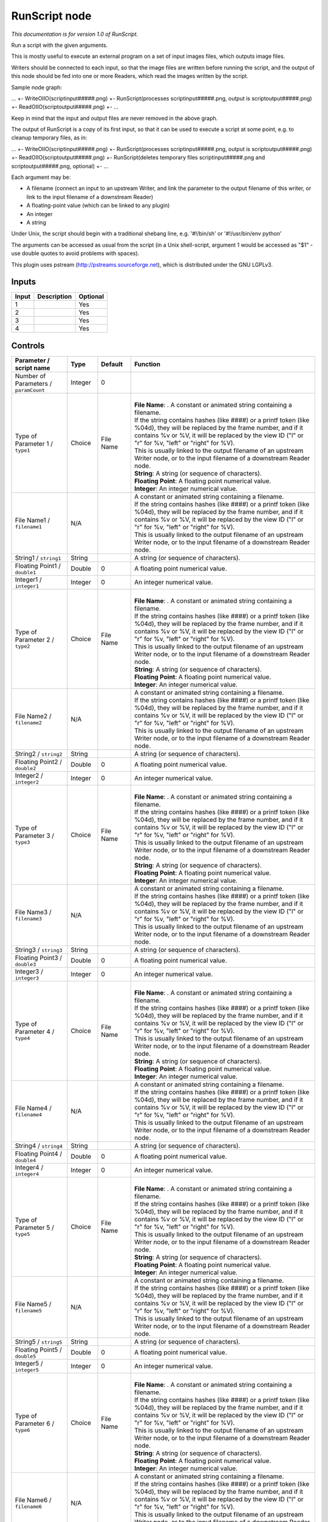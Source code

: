 .. _fr.inria.openfx.RunScript:

RunScript node
==============

|pluginIcon| 

*This documentation is for version 1.0 of RunScript.*

Run a script with the given arguments.

This is mostly useful to execute an external program on a set of input images files, which outputs image files.

Writers should be connected to each input, so that the image files are written before running the script, and the output of this node should be fed into one or more Readers, which read the images written by the script.

Sample node graph:

... +- WriteOIIO(scriptinput#####.png) +- RunScript(processes scriptinput#####.png, output is scriptoutput#####.png) +- ReadOIIO(scriptoutput#####.png) +- ...

Keep in mind that the input and output files are never removed in the above graph.

The output of RunScript is a copy of its first input, so that it can be used to execute a script at some point, e.g. to cleanup temporary files, as in:

... +- WriteOIIO(scriptinput#####.png) +- RunScript(processes scriptinput#####.png, output is scriptoutput#####.png) +- ReadOIIO(scriptoutput#####.png) +- RunScript(deletes temporary files scriptinput#####.png and scriptoutput#####.png, optional) +- ...

Each argument may be:

- A filename (connect an input to an upstream Writer, and link the parameter to the output filename of this writer, or link to the input filename of a downstream Reader)

- A floating-point value (which can be linked to any plugin)

- An integer

- A string

Under Unix, the script should begin with a traditional shebang line, e.g. '#!/bin/sh' or '#!/usr/bin/env python'

The arguments can be accessed as usual from the script (in a Unix shell-script, argument 1 would be accessed as "$1" - use double quotes to avoid problems with spaces).

This plugin uses pstream (http://pstreams.sourceforge.net), which is distributed under the GNU LGPLv3.

Inputs
------

+---------+---------------+------------+
| Input   | Description   | Optional   |
+=========+===============+============+
| 1       |               | Yes        |
+---------+---------------+------------+
| 2       |               | Yes        |
+---------+---------------+------------+
| 3       |               | Yes        |
+---------+---------------+------------+
| 4       |               | Yes        |
+---------+---------------+------------+

Controls
--------

.. tabularcolumns:: |>{\raggedright}p{0.2\columnwidth}|>{\raggedright}p{0.06\columnwidth}|>{\raggedright}p{0.07\columnwidth}|p{0.63\columnwidth}|

.. cssclass:: longtable

+-----------------------------------------+-----------+-------------+----------------------------------------------------------------------------------------------------------------------------------------------------------------------------------------------------------------------------------------+
| Parameter / script name                 | Type      | Default     | Function                                                                                                                                                                                                                               |
+=========================================+===========+=============+========================================================================================================================================================================================================================================+
| Number of Parameters / ``paramCount``   | Integer   | 0           |                                                                                                                                                                                                                                        |
+-----------------------------------------+-----------+-------------+----------------------------------------------------------------------------------------------------------------------------------------------------------------------------------------------------------------------------------------+
| Type of Parameter 1 / ``type1``         | Choice    | File Name   | |                                                                                                                                                                                                                                      |
|                                         |           |             | | **File Name**: . A constant or animated string containing a filename.                                                                                                                                                                |
|                                         |           |             | | If the string contains hashes (like ####) or a printf token (like %04d), they will be replaced by the frame number, and if it contains %v or %V, it will be replaced by the view ID ("l" or "r" for %v, "left" or "right" for %V).   |
|                                         |           |             | | This is usually linked to the output filename of an upstream Writer node, or to the input filename of a downstream Reader node.                                                                                                      |
|                                         |           |             | | **String**: A string (or sequence of characters).                                                                                                                                                                                    |
|                                         |           |             | | **Floating Point**: A floating point numerical value.                                                                                                                                                                                |
|                                         |           |             | | **Integer**: An integer numerical value.                                                                                                                                                                                             |
+-----------------------------------------+-----------+-------------+----------------------------------------------------------------------------------------------------------------------------------------------------------------------------------------------------------------------------------------+
| File Name1 / ``filename1``              | N/A       |             | | A constant or animated string containing a filename.                                                                                                                                                                                 |
|                                         |           |             | | If the string contains hashes (like ####) or a printf token (like %04d), they will be replaced by the frame number, and if it contains %v or %V, it will be replaced by the view ID ("l" or "r" for %v, "left" or "right" for %V).   |
|                                         |           |             | | This is usually linked to the output filename of an upstream Writer node, or to the input filename of a downstream Reader node.                                                                                                      |
+-----------------------------------------+-----------+-------------+----------------------------------------------------------------------------------------------------------------------------------------------------------------------------------------------------------------------------------------+
| String1 / ``string1``                   | String    |             | A string (or sequence of characters).                                                                                                                                                                                                  |
+-----------------------------------------+-----------+-------------+----------------------------------------------------------------------------------------------------------------------------------------------------------------------------------------------------------------------------------------+
| Floating Point1 / ``double1``           | Double    | 0           | A floating point numerical value.                                                                                                                                                                                                      |
+-----------------------------------------+-----------+-------------+----------------------------------------------------------------------------------------------------------------------------------------------------------------------------------------------------------------------------------------+
| Integer1 / ``integer1``                 | Integer   | 0           | An integer numerical value.                                                                                                                                                                                                            |
+-----------------------------------------+-----------+-------------+----------------------------------------------------------------------------------------------------------------------------------------------------------------------------------------------------------------------------------------+
| Type of Parameter 2 / ``type2``         | Choice    | File Name   | |                                                                                                                                                                                                                                      |
|                                         |           |             | | **File Name**: . A constant or animated string containing a filename.                                                                                                                                                                |
|                                         |           |             | | If the string contains hashes (like ####) or a printf token (like %04d), they will be replaced by the frame number, and if it contains %v or %V, it will be replaced by the view ID ("l" or "r" for %v, "left" or "right" for %V).   |
|                                         |           |             | | This is usually linked to the output filename of an upstream Writer node, or to the input filename of a downstream Reader node.                                                                                                      |
|                                         |           |             | | **String**: A string (or sequence of characters).                                                                                                                                                                                    |
|                                         |           |             | | **Floating Point**: A floating point numerical value.                                                                                                                                                                                |
|                                         |           |             | | **Integer**: An integer numerical value.                                                                                                                                                                                             |
+-----------------------------------------+-----------+-------------+----------------------------------------------------------------------------------------------------------------------------------------------------------------------------------------------------------------------------------------+
| File Name2 / ``filename2``              | N/A       |             | | A constant or animated string containing a filename.                                                                                                                                                                                 |
|                                         |           |             | | If the string contains hashes (like ####) or a printf token (like %04d), they will be replaced by the frame number, and if it contains %v or %V, it will be replaced by the view ID ("l" or "r" for %v, "left" or "right" for %V).   |
|                                         |           |             | | This is usually linked to the output filename of an upstream Writer node, or to the input filename of a downstream Reader node.                                                                                                      |
+-----------------------------------------+-----------+-------------+----------------------------------------------------------------------------------------------------------------------------------------------------------------------------------------------------------------------------------------+
| String2 / ``string2``                   | String    |             | A string (or sequence of characters).                                                                                                                                                                                                  |
+-----------------------------------------+-----------+-------------+----------------------------------------------------------------------------------------------------------------------------------------------------------------------------------------------------------------------------------------+
| Floating Point2 / ``double2``           | Double    | 0           | A floating point numerical value.                                                                                                                                                                                                      |
+-----------------------------------------+-----------+-------------+----------------------------------------------------------------------------------------------------------------------------------------------------------------------------------------------------------------------------------------+
| Integer2 / ``integer2``                 | Integer   | 0           | An integer numerical value.                                                                                                                                                                                                            |
+-----------------------------------------+-----------+-------------+----------------------------------------------------------------------------------------------------------------------------------------------------------------------------------------------------------------------------------------+
| Type of Parameter 3 / ``type3``         | Choice    | File Name   | |                                                                                                                                                                                                                                      |
|                                         |           |             | | **File Name**: . A constant or animated string containing a filename.                                                                                                                                                                |
|                                         |           |             | | If the string contains hashes (like ####) or a printf token (like %04d), they will be replaced by the frame number, and if it contains %v or %V, it will be replaced by the view ID ("l" or "r" for %v, "left" or "right" for %V).   |
|                                         |           |             | | This is usually linked to the output filename of an upstream Writer node, or to the input filename of a downstream Reader node.                                                                                                      |
|                                         |           |             | | **String**: A string (or sequence of characters).                                                                                                                                                                                    |
|                                         |           |             | | **Floating Point**: A floating point numerical value.                                                                                                                                                                                |
|                                         |           |             | | **Integer**: An integer numerical value.                                                                                                                                                                                             |
+-----------------------------------------+-----------+-------------+----------------------------------------------------------------------------------------------------------------------------------------------------------------------------------------------------------------------------------------+
| File Name3 / ``filename3``              | N/A       |             | | A constant or animated string containing a filename.                                                                                                                                                                                 |
|                                         |           |             | | If the string contains hashes (like ####) or a printf token (like %04d), they will be replaced by the frame number, and if it contains %v or %V, it will be replaced by the view ID ("l" or "r" for %v, "left" or "right" for %V).   |
|                                         |           |             | | This is usually linked to the output filename of an upstream Writer node, or to the input filename of a downstream Reader node.                                                                                                      |
+-----------------------------------------+-----------+-------------+----------------------------------------------------------------------------------------------------------------------------------------------------------------------------------------------------------------------------------------+
| String3 / ``string3``                   | String    |             | A string (or sequence of characters).                                                                                                                                                                                                  |
+-----------------------------------------+-----------+-------------+----------------------------------------------------------------------------------------------------------------------------------------------------------------------------------------------------------------------------------------+
| Floating Point3 / ``double3``           | Double    | 0           | A floating point numerical value.                                                                                                                                                                                                      |
+-----------------------------------------+-----------+-------------+----------------------------------------------------------------------------------------------------------------------------------------------------------------------------------------------------------------------------------------+
| Integer3 / ``integer3``                 | Integer   | 0           | An integer numerical value.                                                                                                                                                                                                            |
+-----------------------------------------+-----------+-------------+----------------------------------------------------------------------------------------------------------------------------------------------------------------------------------------------------------------------------------------+
| Type of Parameter 4 / ``type4``         | Choice    | File Name   | |                                                                                                                                                                                                                                      |
|                                         |           |             | | **File Name**: . A constant or animated string containing a filename.                                                                                                                                                                |
|                                         |           |             | | If the string contains hashes (like ####) or a printf token (like %04d), they will be replaced by the frame number, and if it contains %v or %V, it will be replaced by the view ID ("l" or "r" for %v, "left" or "right" for %V).   |
|                                         |           |             | | This is usually linked to the output filename of an upstream Writer node, or to the input filename of a downstream Reader node.                                                                                                      |
|                                         |           |             | | **String**: A string (or sequence of characters).                                                                                                                                                                                    |
|                                         |           |             | | **Floating Point**: A floating point numerical value.                                                                                                                                                                                |
|                                         |           |             | | **Integer**: An integer numerical value.                                                                                                                                                                                             |
+-----------------------------------------+-----------+-------------+----------------------------------------------------------------------------------------------------------------------------------------------------------------------------------------------------------------------------------------+
| File Name4 / ``filename4``              | N/A       |             | | A constant or animated string containing a filename.                                                                                                                                                                                 |
|                                         |           |             | | If the string contains hashes (like ####) or a printf token (like %04d), they will be replaced by the frame number, and if it contains %v or %V, it will be replaced by the view ID ("l" or "r" for %v, "left" or "right" for %V).   |
|                                         |           |             | | This is usually linked to the output filename of an upstream Writer node, or to the input filename of a downstream Reader node.                                                                                                      |
+-----------------------------------------+-----------+-------------+----------------------------------------------------------------------------------------------------------------------------------------------------------------------------------------------------------------------------------------+
| String4 / ``string4``                   | String    |             | A string (or sequence of characters).                                                                                                                                                                                                  |
+-----------------------------------------+-----------+-------------+----------------------------------------------------------------------------------------------------------------------------------------------------------------------------------------------------------------------------------------+
| Floating Point4 / ``double4``           | Double    | 0           | A floating point numerical value.                                                                                                                                                                                                      |
+-----------------------------------------+-----------+-------------+----------------------------------------------------------------------------------------------------------------------------------------------------------------------------------------------------------------------------------------+
| Integer4 / ``integer4``                 | Integer   | 0           | An integer numerical value.                                                                                                                                                                                                            |
+-----------------------------------------+-----------+-------------+----------------------------------------------------------------------------------------------------------------------------------------------------------------------------------------------------------------------------------------+
| Type of Parameter 5 / ``type5``         | Choice    | File Name   | |                                                                                                                                                                                                                                      |
|                                         |           |             | | **File Name**: . A constant or animated string containing a filename.                                                                                                                                                                |
|                                         |           |             | | If the string contains hashes (like ####) or a printf token (like %04d), they will be replaced by the frame number, and if it contains %v or %V, it will be replaced by the view ID ("l" or "r" for %v, "left" or "right" for %V).   |
|                                         |           |             | | This is usually linked to the output filename of an upstream Writer node, or to the input filename of a downstream Reader node.                                                                                                      |
|                                         |           |             | | **String**: A string (or sequence of characters).                                                                                                                                                                                    |
|                                         |           |             | | **Floating Point**: A floating point numerical value.                                                                                                                                                                                |
|                                         |           |             | | **Integer**: An integer numerical value.                                                                                                                                                                                             |
+-----------------------------------------+-----------+-------------+----------------------------------------------------------------------------------------------------------------------------------------------------------------------------------------------------------------------------------------+
| File Name5 / ``filename5``              | N/A       |             | | A constant or animated string containing a filename.                                                                                                                                                                                 |
|                                         |           |             | | If the string contains hashes (like ####) or a printf token (like %04d), they will be replaced by the frame number, and if it contains %v or %V, it will be replaced by the view ID ("l" or "r" for %v, "left" or "right" for %V).   |
|                                         |           |             | | This is usually linked to the output filename of an upstream Writer node, or to the input filename of a downstream Reader node.                                                                                                      |
+-----------------------------------------+-----------+-------------+----------------------------------------------------------------------------------------------------------------------------------------------------------------------------------------------------------------------------------------+
| String5 / ``string5``                   | String    |             | A string (or sequence of characters).                                                                                                                                                                                                  |
+-----------------------------------------+-----------+-------------+----------------------------------------------------------------------------------------------------------------------------------------------------------------------------------------------------------------------------------------+
| Floating Point5 / ``double5``           | Double    | 0           | A floating point numerical value.                                                                                                                                                                                                      |
+-----------------------------------------+-----------+-------------+----------------------------------------------------------------------------------------------------------------------------------------------------------------------------------------------------------------------------------------+
| Integer5 / ``integer5``                 | Integer   | 0           | An integer numerical value.                                                                                                                                                                                                            |
+-----------------------------------------+-----------+-------------+----------------------------------------------------------------------------------------------------------------------------------------------------------------------------------------------------------------------------------------+
| Type of Parameter 6 / ``type6``         | Choice    | File Name   | |                                                                                                                                                                                                                                      |
|                                         |           |             | | **File Name**: . A constant or animated string containing a filename.                                                                                                                                                                |
|                                         |           |             | | If the string contains hashes (like ####) or a printf token (like %04d), they will be replaced by the frame number, and if it contains %v or %V, it will be replaced by the view ID ("l" or "r" for %v, "left" or "right" for %V).   |
|                                         |           |             | | This is usually linked to the output filename of an upstream Writer node, or to the input filename of a downstream Reader node.                                                                                                      |
|                                         |           |             | | **String**: A string (or sequence of characters).                                                                                                                                                                                    |
|                                         |           |             | | **Floating Point**: A floating point numerical value.                                                                                                                                                                                |
|                                         |           |             | | **Integer**: An integer numerical value.                                                                                                                                                                                             |
+-----------------------------------------+-----------+-------------+----------------------------------------------------------------------------------------------------------------------------------------------------------------------------------------------------------------------------------------+
| File Name6 / ``filename6``              | N/A       |             | | A constant or animated string containing a filename.                                                                                                                                                                                 |
|                                         |           |             | | If the string contains hashes (like ####) or a printf token (like %04d), they will be replaced by the frame number, and if it contains %v or %V, it will be replaced by the view ID ("l" or "r" for %v, "left" or "right" for %V).   |
|                                         |           |             | | This is usually linked to the output filename of an upstream Writer node, or to the input filename of a downstream Reader node.                                                                                                      |
+-----------------------------------------+-----------+-------------+----------------------------------------------------------------------------------------------------------------------------------------------------------------------------------------------------------------------------------------+
| String6 / ``string6``                   | String    |             | A string (or sequence of characters).                                                                                                                                                                                                  |
+-----------------------------------------+-----------+-------------+----------------------------------------------------------------------------------------------------------------------------------------------------------------------------------------------------------------------------------------+
| Floating Point6 / ``double6``           | Double    | 0           | A floating point numerical value.                                                                                                                                                                                                      |
+-----------------------------------------+-----------+-------------+----------------------------------------------------------------------------------------------------------------------------------------------------------------------------------------------------------------------------------------+
| Integer6 / ``integer6``                 | Integer   | 0           | An integer numerical value.                                                                                                                                                                                                            |
+-----------------------------------------+-----------+-------------+----------------------------------------------------------------------------------------------------------------------------------------------------------------------------------------------------------------------------------------+
| Type of Parameter 7 / ``type7``         | Choice    | File Name   | |                                                                                                                                                                                                                                      |
|                                         |           |             | | **File Name**: . A constant or animated string containing a filename.                                                                                                                                                                |
|                                         |           |             | | If the string contains hashes (like ####) or a printf token (like %04d), they will be replaced by the frame number, and if it contains %v or %V, it will be replaced by the view ID ("l" or "r" for %v, "left" or "right" for %V).   |
|                                         |           |             | | This is usually linked to the output filename of an upstream Writer node, or to the input filename of a downstream Reader node.                                                                                                      |
|                                         |           |             | | **String**: A string (or sequence of characters).                                                                                                                                                                                    |
|                                         |           |             | | **Floating Point**: A floating point numerical value.                                                                                                                                                                                |
|                                         |           |             | | **Integer**: An integer numerical value.                                                                                                                                                                                             |
+-----------------------------------------+-----------+-------------+----------------------------------------------------------------------------------------------------------------------------------------------------------------------------------------------------------------------------------------+
| File Name7 / ``filename7``              | N/A       |             | | A constant or animated string containing a filename.                                                                                                                                                                                 |
|                                         |           |             | | If the string contains hashes (like ####) or a printf token (like %04d), they will be replaced by the frame number, and if it contains %v or %V, it will be replaced by the view ID ("l" or "r" for %v, "left" or "right" for %V).   |
|                                         |           |             | | This is usually linked to the output filename of an upstream Writer node, or to the input filename of a downstream Reader node.                                                                                                      |
+-----------------------------------------+-----------+-------------+----------------------------------------------------------------------------------------------------------------------------------------------------------------------------------------------------------------------------------------+
| String7 / ``string7``                   | String    |             | A string (or sequence of characters).                                                                                                                                                                                                  |
+-----------------------------------------+-----------+-------------+----------------------------------------------------------------------------------------------------------------------------------------------------------------------------------------------------------------------------------------+
| Floating Point7 / ``double7``           | Double    | 0           | A floating point numerical value.                                                                                                                                                                                                      |
+-----------------------------------------+-----------+-------------+----------------------------------------------------------------------------------------------------------------------------------------------------------------------------------------------------------------------------------------+
| Integer7 / ``integer7``                 | Integer   | 0           | An integer numerical value.                                                                                                                                                                                                            |
+-----------------------------------------+-----------+-------------+----------------------------------------------------------------------------------------------------------------------------------------------------------------------------------------------------------------------------------------+
| Type of Parameter 8 / ``type8``         | Choice    | File Name   | |                                                                                                                                                                                                                                      |
|                                         |           |             | | **File Name**: . A constant or animated string containing a filename.                                                                                                                                                                |
|                                         |           |             | | If the string contains hashes (like ####) or a printf token (like %04d), they will be replaced by the frame number, and if it contains %v or %V, it will be replaced by the view ID ("l" or "r" for %v, "left" or "right" for %V).   |
|                                         |           |             | | This is usually linked to the output filename of an upstream Writer node, or to the input filename of a downstream Reader node.                                                                                                      |
|                                         |           |             | | **String**: A string (or sequence of characters).                                                                                                                                                                                    |
|                                         |           |             | | **Floating Point**: A floating point numerical value.                                                                                                                                                                                |
|                                         |           |             | | **Integer**: An integer numerical value.                                                                                                                                                                                             |
+-----------------------------------------+-----------+-------------+----------------------------------------------------------------------------------------------------------------------------------------------------------------------------------------------------------------------------------------+
| File Name8 / ``filename8``              | N/A       |             | | A constant or animated string containing a filename.                                                                                                                                                                                 |
|                                         |           |             | | If the string contains hashes (like ####) or a printf token (like %04d), they will be replaced by the frame number, and if it contains %v or %V, it will be replaced by the view ID ("l" or "r" for %v, "left" or "right" for %V).   |
|                                         |           |             | | This is usually linked to the output filename of an upstream Writer node, or to the input filename of a downstream Reader node.                                                                                                      |
+-----------------------------------------+-----------+-------------+----------------------------------------------------------------------------------------------------------------------------------------------------------------------------------------------------------------------------------------+
| String8 / ``string8``                   | String    |             | A string (or sequence of characters).                                                                                                                                                                                                  |
+-----------------------------------------+-----------+-------------+----------------------------------------------------------------------------------------------------------------------------------------------------------------------------------------------------------------------------------------+
| Floating Point8 / ``double8``           | Double    | 0           | A floating point numerical value.                                                                                                                                                                                                      |
+-----------------------------------------+-----------+-------------+----------------------------------------------------------------------------------------------------------------------------------------------------------------------------------------------------------------------------------------+
| Integer8 / ``integer8``                 | Integer   | 0           | An integer numerical value.                                                                                                                                                                                                            |
+-----------------------------------------+-----------+-------------+----------------------------------------------------------------------------------------------------------------------------------------------------------------------------------------------------------------------------------------+
| Type of Parameter 9 / ``type9``         | Choice    | File Name   | |                                                                                                                                                                                                                                      |
|                                         |           |             | | **File Name**: . A constant or animated string containing a filename.                                                                                                                                                                |
|                                         |           |             | | If the string contains hashes (like ####) or a printf token (like %04d), they will be replaced by the frame number, and if it contains %v or %V, it will be replaced by the view ID ("l" or "r" for %v, "left" or "right" for %V).   |
|                                         |           |             | | This is usually linked to the output filename of an upstream Writer node, or to the input filename of a downstream Reader node.                                                                                                      |
|                                         |           |             | | **String**: A string (or sequence of characters).                                                                                                                                                                                    |
|                                         |           |             | | **Floating Point**: A floating point numerical value.                                                                                                                                                                                |
|                                         |           |             | | **Integer**: An integer numerical value.                                                                                                                                                                                             |
+-----------------------------------------+-----------+-------------+----------------------------------------------------------------------------------------------------------------------------------------------------------------------------------------------------------------------------------------+
| File Name9 / ``filename9``              | N/A       |             | | A constant or animated string containing a filename.                                                                                                                                                                                 |
|                                         |           |             | | If the string contains hashes (like ####) or a printf token (like %04d), they will be replaced by the frame number, and if it contains %v or %V, it will be replaced by the view ID ("l" or "r" for %v, "left" or "right" for %V).   |
|                                         |           |             | | This is usually linked to the output filename of an upstream Writer node, or to the input filename of a downstream Reader node.                                                                                                      |
+-----------------------------------------+-----------+-------------+----------------------------------------------------------------------------------------------------------------------------------------------------------------------------------------------------------------------------------------+
| String9 / ``string9``                   | String    |             | A string (or sequence of characters).                                                                                                                                                                                                  |
+-----------------------------------------+-----------+-------------+----------------------------------------------------------------------------------------------------------------------------------------------------------------------------------------------------------------------------------------+
| Floating Point9 / ``double9``           | Double    | 0           | A floating point numerical value.                                                                                                                                                                                                      |
+-----------------------------------------+-----------+-------------+----------------------------------------------------------------------------------------------------------------------------------------------------------------------------------------------------------------------------------------+
| Integer9 / ``integer9``                 | Integer   | 0           | An integer numerical value.                                                                                                                                                                                                            |
+-----------------------------------------+-----------+-------------+----------------------------------------------------------------------------------------------------------------------------------------------------------------------------------------------------------------------------------------+
| Type of Parameter 10 / ``type10``       | Choice    | File Name   | |                                                                                                                                                                                                                                      |
|                                         |           |             | | **File Name**: . A constant or animated string containing a filename.                                                                                                                                                                |
|                                         |           |             | | If the string contains hashes (like ####) or a printf token (like %04d), they will be replaced by the frame number, and if it contains %v or %V, it will be replaced by the view ID ("l" or "r" for %v, "left" or "right" for %V).   |
|                                         |           |             | | This is usually linked to the output filename of an upstream Writer node, or to the input filename of a downstream Reader node.                                                                                                      |
|                                         |           |             | | **String**: A string (or sequence of characters).                                                                                                                                                                                    |
|                                         |           |             | | **Floating Point**: A floating point numerical value.                                                                                                                                                                                |
|                                         |           |             | | **Integer**: An integer numerical value.                                                                                                                                                                                             |
+-----------------------------------------+-----------+-------------+----------------------------------------------------------------------------------------------------------------------------------------------------------------------------------------------------------------------------------------+
| File Name10 / ``filename10``            | N/A       |             | | A constant or animated string containing a filename.                                                                                                                                                                                 |
|                                         |           |             | | If the string contains hashes (like ####) or a printf token (like %04d), they will be replaced by the frame number, and if it contains %v or %V, it will be replaced by the view ID ("l" or "r" for %v, "left" or "right" for %V).   |
|                                         |           |             | | This is usually linked to the output filename of an upstream Writer node, or to the input filename of a downstream Reader node.                                                                                                      |
+-----------------------------------------+-----------+-------------+----------------------------------------------------------------------------------------------------------------------------------------------------------------------------------------------------------------------------------------+
| String10 / ``string10``                 | String    |             | A string (or sequence of characters).                                                                                                                                                                                                  |
+-----------------------------------------+-----------+-------------+----------------------------------------------------------------------------------------------------------------------------------------------------------------------------------------------------------------------------------------+
| Floating Point10 / ``double10``         | Double    | 0           | A floating point numerical value.                                                                                                                                                                                                      |
+-----------------------------------------+-----------+-------------+----------------------------------------------------------------------------------------------------------------------------------------------------------------------------------------------------------------------------------------+
| Integer10 / ``integer10``               | Integer   | 0           | An integer numerical value.                                                                                                                                                                                                            |
+-----------------------------------------+-----------+-------------+----------------------------------------------------------------------------------------------------------------------------------------------------------------------------------------------------------------------------------------+
| Script / ``script``                     | String    | #!/bin/sh   | | Contents of the script. Under Unix, the script should begin with a traditional shebang line, e.g. '#!/bin/sh' or '#!/usr/bin/env python'                                                                                             |
|                                         |           |             | | The arguments can be accessed as usual from the script (in a Unix shell-script, argument 1 would be accessed as "$1" - use double quotes to avoid problems with spaces).                                                             |
+-----------------------------------------+-----------+-------------+----------------------------------------------------------------------------------------------------------------------------------------------------------------------------------------------------------------------------------------+
| Validate / ``validate``                 | Boolean   | Off         | Validate the script contents and execute it on next render. This locks the script and all its parameters.                                                                                                                              |
+-----------------------------------------+-----------+-------------+----------------------------------------------------------------------------------------------------------------------------------------------------------------------------------------------------------------------------------------+

.. |pluginIcon| image:: fr.inria.openfx.RunScript.png
   :width: 10.0%
